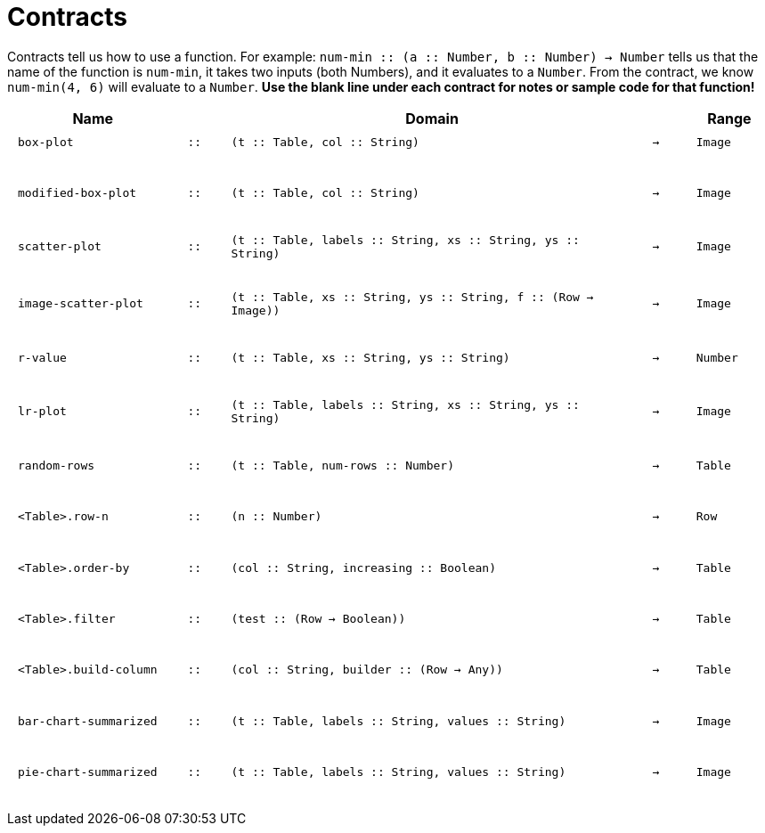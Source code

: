 [.landscape]
= Contracts

Contracts tell us how to use a function. For example: `num-min {two-colons} (a {two-colons} Number, b {two-colons} Number) -> Number` tells us that the name of the function is  `num-min`, it takes two inputs (both Numbers), and it evaluates to a  `Number`. From the contract, we know  `num-min(4, 6)` will evaluate to a  `Number`. *Use the blank line under each contract for notes or sample code for that function!*

++++
<style>
td {padding: .1em .625em !important; height: 20pt;}
</style>
++++

[cols="4,1,10,1,2", options="header", grid="rows"]
|===
|Name||Domain||Range

| `box-plot`
| `{two-colons}`
| `(t {two-colons} Table, col {two-colons} String)`
| `->`
| `Image`
5+|

| `modified-box-plot`
| `{two-colons}`
| `(t {two-colons} Table, col {two-colons} String)`
| `->`
| `Image`
5+|

| `scatter-plot`
| `{two-colons}`
| `(t {two-colons} Table, labels {two-colons} String, xs {two-colons} String, ys {two-colons} String)`
| `->`
| `Image`
5+|

| `image-scatter-plot`
| `{two-colons}`
| `(t {two-colons} Table, xs {two-colons} String, ys {two-colons} String, f {two-colons} (Row -> Image))`
| `->`
| `Image`
5+|

| `r-value`
| `{two-colons}`
| `(t {two-colons} Table, xs {two-colons} String, ys {two-colons} String)`
| `->`
| `Number`
5+|

| `lr-plot`
| `{two-colons}`
| `(t {two-colons} Table, labels {two-colons} String, xs {two-colons} String, ys {two-colons} String)`
| `->`
| `Image`
5+|

| `random-rows`
| `{two-colons}`
| `(t {two-colons} Table, num-rows {two-colons} Number)`
| `->`
| `Table`
5+|

| `<Table>.row-n`
| `{two-colons}`
| `(n {two-colons} Number)`
| `->`
| `Row`
5+|

| `<Table>.order-by`
| `{two-colons}`
| `(col {two-colons} String, increasing {two-colons} Boolean)`
| `->`
| `Table`
5+|

| `<Table>.filter`
| `{two-colons}`
| `(test {two-colons} (Row -> Boolean))`
| `->`
| `Table`
5+|

| `<Table>.build-column`
| `{two-colons}`
| `(col {two-colons} String, builder {two-colons} (Row -> Any))`
| `->`
| `Table`
5+|

| `bar-chart-summarized`
| `{two-colons}`
| `(t {two-colons} Table, labels {two-colons} String, values {two-colons} String)`
| `->`
| `Image`
5+|

| `pie-chart-summarized`
| `{two-colons}`
| `(t {two-colons} Table, labels {two-colons} String, values {two-colons} String)`
| `->`
| `Image`
5+|

|===
